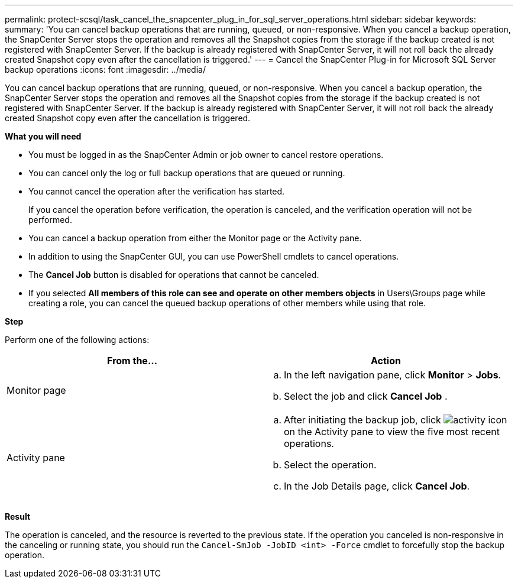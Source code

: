 ---
permalink: protect-scsql/task_cancel_the_snapcenter_plug_in_for_sql_server_operations.html
sidebar: sidebar
keywords:
summary: 'You can cancel backup operations that are running, queued, or non-responsive. When you cancel a backup operation, the SnapCenter Server stops the operation and removes all the Snapshot copies from the storage if the backup created is not registered with SnapCenter Server. If the backup is already registered with SnapCenter Server, it will not roll back the already created Snapshot copy even after the cancellation is triggered.'
---
= Cancel the SnapCenter Plug-in for Microsoft SQL Server backup operations
:icons: font
:imagesdir: ../media/

[.lead]
You can cancel backup operations that are running, queued, or non-responsive. When you cancel a backup operation, the SnapCenter Server stops the operation and removes all the Snapshot copies from the storage if the backup created is not registered with SnapCenter Server. If the backup is already registered with SnapCenter Server, it will not roll back the already created Snapshot copy even after the cancellation is triggered.

*What you will need*

* You must be logged in as the SnapCenter Admin or job owner to cancel restore operations.
* You can cancel only the log or full backup operations that are queued or running.
* You cannot cancel the operation after the verification has started.
+
If you cancel the operation before verification, the operation is canceled, and the verification operation will not be performed.

* You can cancel a backup operation from either the Monitor page or the Activity pane.
* In addition to using the SnapCenter GUI, you can use PowerShell cmdlets to cancel operations.
* The *Cancel Job* button is disabled for operations that cannot be canceled.
* If you selected *All members of this role can see and operate on other members objects* in Users\Groups page while creating a role, you can cancel the queued backup operations of other members while using that role.

*Step*

Perform one of the following actions:

|===
| From the...| Action

a|
Monitor page
a|

 .. In the left navigation pane, click *Monitor* > *Jobs*.
 .. Select the job and click *Cancel Job* .

a|
Activity pane
a|

 .. After initiating the backup job, click image:../media/activity_pane_icon.gif[activity icon] on the Activity pane to view the five most recent operations.
 .. Select the operation.
 .. In the Job Details page, click *Cancel Job*.
|===

*Result*

The operation is canceled, and the resource is reverted to the previous state. If the operation you canceled is non-responsive in the canceling or running state, you should run the `Cancel-SmJob -JobID <int> -Force` cmdlet to forcefully stop the backup operation.
